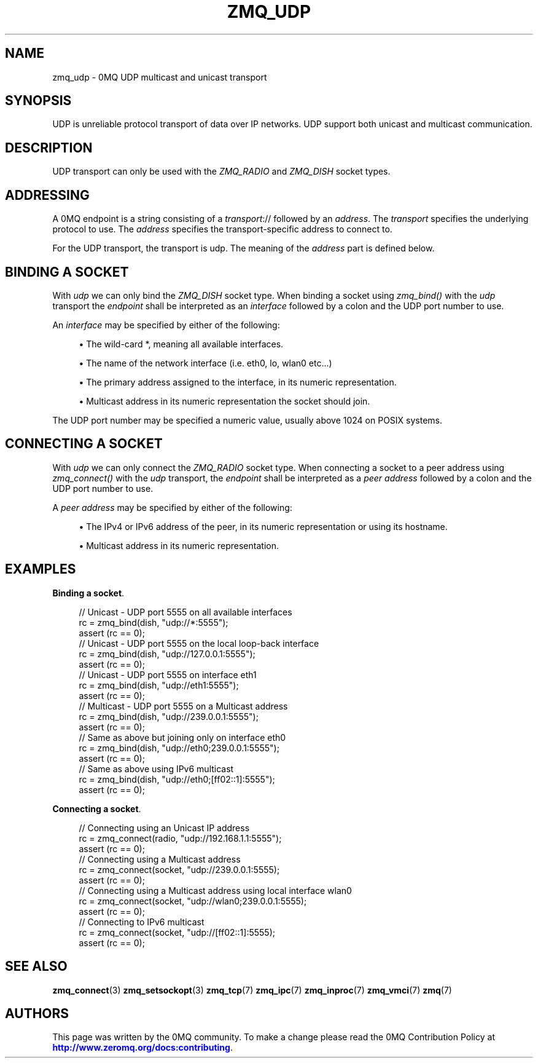 '\" t
.\"     Title: zmq_udp
.\"    Author: [see the "AUTHORS" section]
.\" Generator: DocBook XSL Stylesheets vsnapshot <http://docbook.sf.net/>
.\"      Date: 10/09/2023
.\"    Manual: 0MQ Manual
.\"    Source: 0MQ 4.3.5
.\"  Language: English
.\"
.TH "ZMQ_UDP" "7" "10/09/2023" "0MQ 4\&.3\&.5" "0MQ Manual"
.\" -----------------------------------------------------------------
.\" * Define some portability stuff
.\" -----------------------------------------------------------------
.\" ~~~~~~~~~~~~~~~~~~~~~~~~~~~~~~~~~~~~~~~~~~~~~~~~~~~~~~~~~~~~~~~~~
.\" http://bugs.debian.org/507673
.\" http://lists.gnu.org/archive/html/groff/2009-02/msg00013.html
.\" ~~~~~~~~~~~~~~~~~~~~~~~~~~~~~~~~~~~~~~~~~~~~~~~~~~~~~~~~~~~~~~~~~
.ie \n(.g .ds Aq \(aq
.el       .ds Aq '
.\" -----------------------------------------------------------------
.\" * set default formatting
.\" -----------------------------------------------------------------
.\" disable hyphenation
.nh
.\" disable justification (adjust text to left margin only)
.ad l
.\" -----------------------------------------------------------------
.\" * MAIN CONTENT STARTS HERE *
.\" -----------------------------------------------------------------
.SH "NAME"
zmq_udp \- 0MQ UDP multicast and unicast transport
.SH "SYNOPSIS"
.sp
UDP is unreliable protocol transport of data over IP networks\&. UDP support both unicast and multicast communication\&.
.SH "DESCRIPTION"
.sp
UDP transport can only be used with the \fIZMQ_RADIO\fR and \fIZMQ_DISH\fR socket types\&.
.SH "ADDRESSING"
.sp
A 0MQ endpoint is a string consisting of a \fItransport\fR:// followed by an \fIaddress\fR\&. The \fItransport\fR specifies the underlying protocol to use\&. The \fIaddress\fR specifies the transport\-specific address to connect to\&.
.sp
For the UDP transport, the transport is udp\&. The meaning of the \fIaddress\fR part is defined below\&.
.SH "BINDING A SOCKET"
.sp
With \fIudp\fR we can only bind the \fIZMQ_DISH\fR socket type\&. When binding a socket using \fIzmq_bind()\fR with the \fIudp\fR transport the \fIendpoint\fR shall be interpreted as an \fIinterface\fR followed by a colon and the UDP port number to use\&.
.sp
An \fIinterface\fR may be specified by either of the following:
.sp
.RS 4
.ie n \{\
\h'-04'\(bu\h'+03'\c
.\}
.el \{\
.sp -1
.IP \(bu 2.3
.\}
The wild\-card
*, meaning all available interfaces\&.
.RE
.sp
.RS 4
.ie n \{\
\h'-04'\(bu\h'+03'\c
.\}
.el \{\
.sp -1
.IP \(bu 2.3
.\}
The name of the network interface (i\&.e\&. eth0, lo, wlan0 etc\&...)
.RE
.sp
.RS 4
.ie n \{\
\h'-04'\(bu\h'+03'\c
.\}
.el \{\
.sp -1
.IP \(bu 2.3
.\}
The primary address assigned to the interface, in its numeric representation\&.
.RE
.sp
.RS 4
.ie n \{\
\h'-04'\(bu\h'+03'\c
.\}
.el \{\
.sp -1
.IP \(bu 2.3
.\}
Multicast address in its numeric representation the socket should join\&.
.RE
.sp
The UDP port number may be specified a numeric value, usually above 1024 on POSIX systems\&.
.SH "CONNECTING A SOCKET"
.sp
With \fIudp\fR we can only connect the \fIZMQ_RADIO\fR socket type\&. When connecting a socket to a peer address using \fIzmq_connect()\fR with the \fIudp\fR transport, the \fIendpoint\fR shall be interpreted as a \fIpeer address\fR followed by a colon and the UDP port number to use\&.
.sp
A \fIpeer address\fR may be specified by either of the following:
.sp
.RS 4
.ie n \{\
\h'-04'\(bu\h'+03'\c
.\}
.el \{\
.sp -1
.IP \(bu 2.3
.\}
The IPv4 or IPv6 address of the peer, in its numeric representation or using its hostname\&.
.RE
.sp
.RS 4
.ie n \{\
\h'-04'\(bu\h'+03'\c
.\}
.el \{\
.sp -1
.IP \(bu 2.3
.\}
Multicast address in its numeric representation\&.
.RE
.SH "EXAMPLES"
.PP
\fBBinding a socket\fR.
.sp
.if n \{\
.RS 4
.\}
.nf
//  Unicast \- UDP port 5555 on all available interfaces
rc = zmq_bind(dish, "udp://*:5555");
assert (rc == 0);
//  Unicast \- UDP port 5555 on the local loop\-back interface
rc = zmq_bind(dish, "udp://127\&.0\&.0\&.1:5555");
assert (rc == 0);
//  Unicast \- UDP port 5555 on interface eth1
rc = zmq_bind(dish, "udp://eth1:5555");
assert (rc == 0);
//  Multicast \- UDP port 5555 on a Multicast address
rc = zmq_bind(dish, "udp://239\&.0\&.0\&.1:5555");
assert (rc == 0);
//  Same as above but joining only on interface eth0
rc = zmq_bind(dish, "udp://eth0;239\&.0\&.0\&.1:5555");
assert (rc == 0);
//  Same as above using IPv6 multicast
rc = zmq_bind(dish, "udp://eth0;[ff02::1]:5555");
assert (rc == 0);
.fi
.if n \{\
.RE
.\}
.PP
\fBConnecting a socket\fR.
.sp
.if n \{\
.RS 4
.\}
.nf
//  Connecting using an Unicast IP address
rc = zmq_connect(radio, "udp://192\&.168\&.1\&.1:5555");
assert (rc == 0);
//  Connecting using a Multicast address
rc = zmq_connect(socket, "udp://239\&.0\&.0\&.1:5555);
assert (rc == 0);
//  Connecting using a Multicast address using local interface wlan0
rc = zmq_connect(socket, "udp://wlan0;239\&.0\&.0\&.1:5555);
assert (rc == 0);
//  Connecting to IPv6 multicast
rc = zmq_connect(socket, "udp://[ff02::1]:5555);
assert (rc == 0);
.fi
.if n \{\
.RE
.\}
.sp
.SH "SEE ALSO"
.sp
\fBzmq_connect\fR(3) \fBzmq_setsockopt\fR(3) \fBzmq_tcp\fR(7) \fBzmq_ipc\fR(7) \fBzmq_inproc\fR(7) \fBzmq_vmci\fR(7) \fBzmq\fR(7)
.SH "AUTHORS"
.sp
This page was written by the 0MQ community\&. To make a change please read the 0MQ Contribution Policy at \m[blue]\fBhttp://www\&.zeromq\&.org/docs:contributing\fR\m[]\&.
